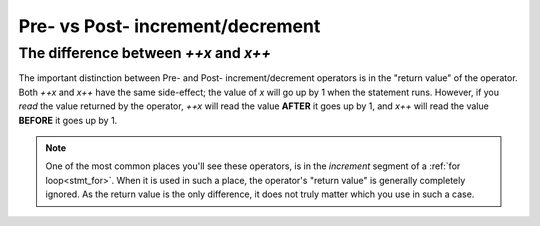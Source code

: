 Pre- vs Post- increment/decrement
=================================

.. _prepost_incdec:

The difference between `++x` and `x++`
------------------------------------------

The important distinction between Pre- and Post- increment/decrement operators
is in the "return value" of the operator. Both `++x` and `x++` have the same side-effect;
the value of `x` will go up by 1 when the statement runs. However, if you *read* the value
returned by the operator, `++x` will read the value **AFTER** it goes up by 1, and
`x++` will read the value **BEFORE** it goes up by 1.

.. zscript::
	:style: body

	int x = 5;
	Trace(x++); // prints '5'
	Trace(x);   // prints '6'
	int y = 2;
	Trace(++y); // prints '3'
	Trace(y);   // prints '3'

.. note::
	One of the most common places you'll see these operators,
	is in the `increment` segment of a :ref:`for loop<stmt_for>`.
	When it is used in such a place, the operator's "return value" is generally completely ignored.
	As the return value is the only difference, it does not truly matter which you use in such a case.
